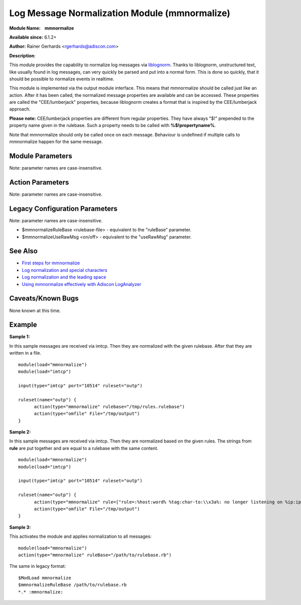 Log Message Normalization Module (mmnormalize)
==============================================

**Module Name:    mmnormalize**

**Available since:** 6.1.2+

**Author:** Rainer Gerhards <rgerhards@adiscon.com>

**Description**:

This module provides the capability to normalize log messages via
`liblognorm <http://www.liblognorm.com>`_. Thanks to liblognorm,
unstructured text, like usually found in log messages, can very quickly
be parsed and put into a normal form. This is done so quickly, that it
should be possible to normalize events in realtime.

This module is implemented via the output module interface. This means
that mmnormalize should be called just like an action. After it has been
called, the normalized message properties are available and can be
accessed. These properties are called the "CEE/lumberjack" properties,
because liblognorm creates a format that is inspired by the
CEE/lumberjack approach.

**Please note:** CEE/lumberjack properties are different from regular
properties. They have always "$!" prepended to the property name given
in the rulebase. Such a property needs to be called with
**%$!propertyname%**.

Note that mmnormalize should only be called once on each message.
Behaviour is undefined if multiple calls to mmnormalize happen for the
same message.

Module Parameters
~~~~~~~~~~~~~~~~~

Note: parameter names are case-insensitive.

.. function:: allow_regex <boolean>

   **Default**: off

   Specifies if regex field-type should be allowed. Regex field-type has
   significantly higher computational overhead compared to other fields,
   so it should be avoided when another field-type can achieve the desired
   effect. Needs to be "on" for regex field-type to work.

Action Parameters
~~~~~~~~~~~~~~~~~

Note: parameter names are case-insensitive.

.. function:: ruleBase <word>

   Specifies which rulebase file is to use. If there are multiple
   mmnormalize instances, each one can use a different file. However, a
   single instance can use only a single file. This parameter or **rule** MUST be
   given, because normalization can only happen based on a rulebase. It
   is recommended that an absolute path name is given. Information on
   how to create the rulebase can be found in the `liblognorm
   manual <http://www.liblognorm.com/files/manual/index.html>`_.

.. function:: rule <array>

   *(Available since: 8.26.0)*

   Contains an array of strings which will be put together as the rulebase. This parameter
   or **rulebase** MUST be given, because normalization can only happen based on a rulebase.

.. function:: useRawMsg <boolean>

   **Default**: off

   Specifies if the raw message should be used for normalization (on)
   or just the MSG part of the message (off).

.. function:: path <word>

   **Default**: $!

   Specifies the JSON path under which parsed elements should be
   placed. By default, all parsed properties are merged into root of
   message properties. You can place them under a subtree, instead. You
   can place them in local variables, also, by setting path="$.".

.. function:: variable <word>

   *(Available since: 8.5.1)*

   Specifies if a variable insteed of property 'msg' should be used for
   normalization. A varible can be property, local variable, json-path etc.
   Please note that **useRawMsg** overrides this parameter, so if **useRawMsg**
   is set, **variable** will be ignored and raw message will be used.




Legacy Configuration Parameters
~~~~~~~~~~~~~~~~~~~~~~~~~~~~~~~

Note: parameter names are case-insensitive.

-  $mmnormalizeRuleBase <rulebase-file> - equivalent to the "ruleBase"
   parameter.
-  $mmnormalizeUseRawMsg <on/off> - equivalent to the "useRawMsg"
   parameter.

See Also
~~~~~~~~

-  `First steps for
   mmnormalize <http://www.rsyslog.com/normalizer-first-steps-for-mmnormalize/>`_
-  `Log normalization and special
   characters <http://www.rsyslog.com/log-normalization-and-special-characters/>`_
-  `Log normalization and the leading
   space <http://www.rsyslog.com/log-normalization-and-the-leading-space/>`_
-  `Using mmnormalize effectively with Adiscon
   LogAnalyzer <http://www.rsyslog.com/using-rsyslog-mmnormalize-module-effectively-with-adiscon-loganalyzer/>`_

Caveats/Known Bugs
~~~~~~~~~~~~~~~~~~

None known at this time.

Example
~~~~~~~

**Sample 1:**

In this sample messages are received via imtcp. Then they are normalized with the given rulebase.
After that they are written in a file.

::

  module(load="mmnormalize")
  module(load="imtcp")

  input(type="imtcp" port="10514" ruleset="outp")

  ruleset(name="outp") {
  	action(type="mmnormalize" rulebase="/tmp/rules.rulebase")
  	action(type="omfile" File="/tmp/output")
  }

**Sample 2:**

In this sample messages are received via imtcp. Then they are normalized based on the given rules.
The strings from **rule** are put together and are equal to a rulebase with the same content.

::

  module(load="mmnormalize")
  module(load="imtcp")

  input(type="imtcp" port="10514" ruleset="outp")

  ruleset(name="outp") {
  	action(type="mmnormalize" rule=["rule=:%host:word% %tag:char-to:\\x3a%: no longer listening on %ip:ipv4%#%port:number%", "rule=:%host:word% %ip:ipv4% user was logged out"])
  	action(type="omfile" File="/tmp/output")
  }

**Sample 3:**

This activates the module and applies normalization to all messages:

::

  module(load="mmnormalize")
  action(type="mmnormalize" ruleBase="/path/to/rulebase.rb")

The same in legacy format:

::

  $ModLoad mmnormalize
  $mmnormalizeRuleBase /path/to/rulebase.rb
  *.* :mmnormalize:
